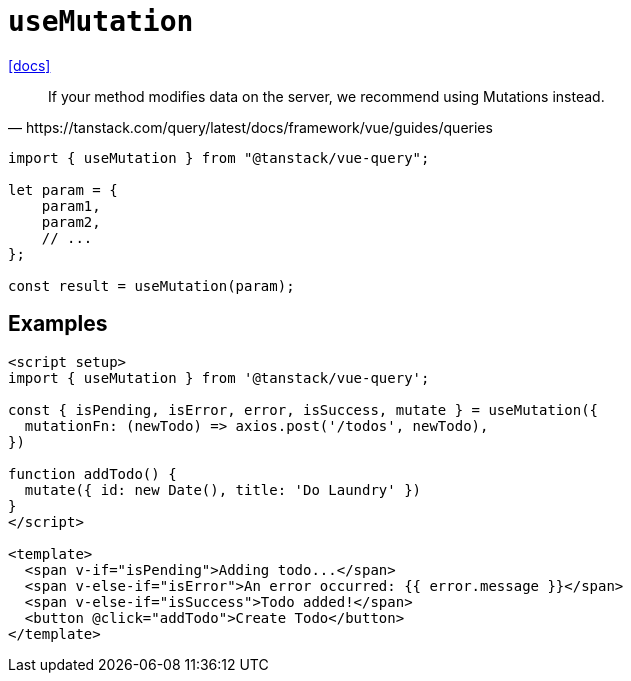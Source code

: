 = `useMutation`

https://tanstack.com/query/latest/docs/framework/vue/guides/mutations[[docs\]]

[quote,https://tanstack.com/query/latest/docs/framework/vue/guides/queries]
____
If your method modifies data on the server, we recommend using Mutations instead.
____

[source,javascript]
----
import { useMutation } from "@tanstack/vue-query";

let param = {
    param1,
    param2,
    // ...
};

const result = useMutation(param);
----

== Examples

[source,vue]
----
<script setup>
import { useMutation } from '@tanstack/vue-query';

const { isPending, isError, error, isSuccess, mutate } = useMutation({
  mutationFn: (newTodo) => axios.post('/todos', newTodo),
})

function addTodo() {
  mutate({ id: new Date(), title: 'Do Laundry' })
}
</script>

<template>
  <span v-if="isPending">Adding todo...</span>
  <span v-else-if="isError">An error occurred: {{ error.message }}</span>
  <span v-else-if="isSuccess">Todo added!</span>
  <button @click="addTodo">Create Todo</button>
</template>
----